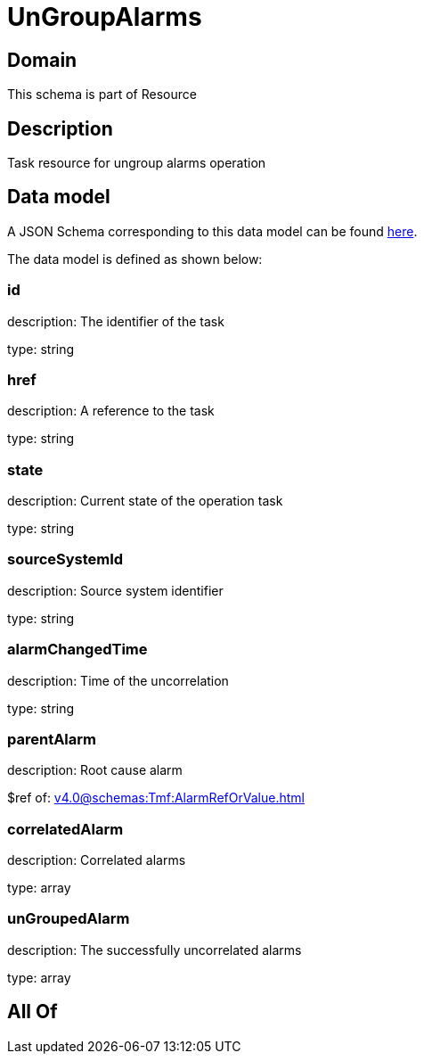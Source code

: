 = UnGroupAlarms

[#domain]
== Domain

This schema is part of Resource

[#description]
== Description

Task resource for ungroup alarms operation


[#data_model]
== Data model

A JSON Schema corresponding to this data model can be found https://tmforum.org[here].

The data model is defined as shown below:


=== id
description: The identifier of the task

type: string


=== href
description: A reference to the task

type: string


=== state
description: Current state of the operation task

type: string


=== sourceSystemId
description: Source system identifier

type: string


=== alarmChangedTime
description: Time of the uncorrelation

type: string


=== parentAlarm
description: Root cause alarm

$ref of: xref:v4.0@schemas:Tmf:AlarmRefOrValue.adoc[]


=== correlatedAlarm
description: Correlated alarms

type: array


=== unGroupedAlarm
description: The successfully uncorrelated alarms

type: array


[#all_of]
== All Of

